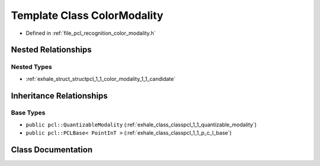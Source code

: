 .. _exhale_class_classpcl_1_1_color_modality:

Template Class ColorModality
============================

- Defined in :ref:`file_pcl_recognition_color_modality.h`


Nested Relationships
--------------------


Nested Types
************

- :ref:`exhale_struct_structpcl_1_1_color_modality_1_1_candidate`


Inheritance Relationships
-------------------------

Base Types
**********

- ``public pcl::QuantizableModality`` (:ref:`exhale_class_classpcl_1_1_quantizable_modality`)
- ``public pcl::PCLBase< PointInT >`` (:ref:`exhale_class_classpcl_1_1_p_c_l_base`)


Class Documentation
-------------------


.. doxygenclass:: pcl::ColorModality
   :members:
   :protected-members:
   :undoc-members: